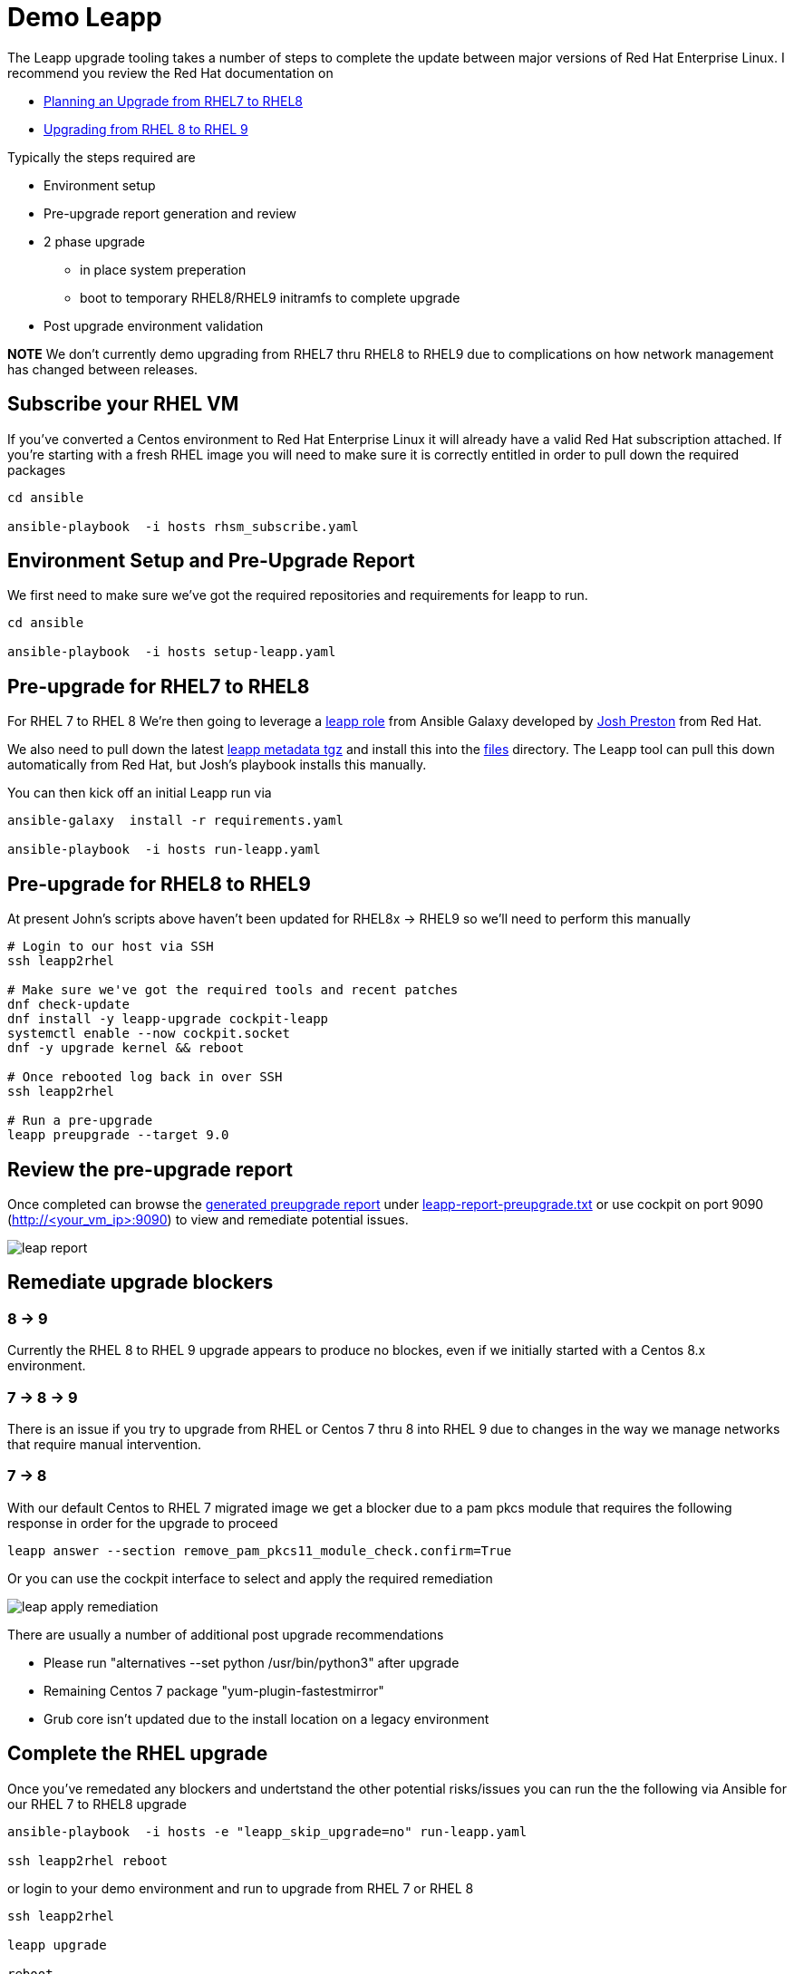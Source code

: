 = Demo Leapp

The Leapp upgrade tooling takes a number of steps to complete the update between
major versions of Red Hat Enterprise Linux. I recommend you review the Red Hat documentation
on

- https://access.redhat.com/documentation/en-us/red_hat_enterprise_linux/8/html/upgrading_from_rhel_7_to_rhel_8/planning-an-upgrade_upgrading-from-rhel-7-to-rhel-8[Planning an Upgrade from RHEL7 to RHEL8]
- https://access.redhat.com/documentation/en-us/red_hat_enterprise_linux/9/html/upgrading_from_rhel_8_to_rhel_9/index[Upgrading from RHEL 8 to RHEL 9]

Typically the steps required are

* Environment setup
* Pre-upgrade report generation and review
* 2 phase upgrade 
** in place system preperation
** boot to temporary RHEL8/RHEL9 initramfs to complete upgrade
* Post upgrade environment validation

*NOTE* We don't currently demo upgrading from RHEL7 thru RHEL8 to RHEL9 due to complications
on how network management has changed between releases.

== Subscribe your RHEL VM

If you've converted a Centos environment to Red Hat Enterprise Linux it will already have a valid
Red Hat subscription attached. If you're starting with a fresh RHEL image you will need to make
sure it is correctly entitled in order to pull down the required packages

[source,bash]
----
cd ansible

ansible-playbook  -i hosts rhsm_subscribe.yaml
----

== Environment Setup and Pre-Upgrade Report

We first need to make sure we've got the required repositories and requirements
for leapp to run.

[source,bash]
----
cd ansible

ansible-playbook  -i hosts setup-leapp.yaml 
----

== Pre-upgrade for RHEL7 to RHEL8

For RHEL 7 to RHEL 8 We're then going to leverage a 
https://github.com/mrjoshuap/ansible-leapp[leapp role] from Ansible Galaxy
developed by link:https://github.com/mrjoshuap[Josh Preston] from Red Hat.

We also need to pull down the latest 
https://access.redhat.com/articles/3664871[leapp metadata tgz]
and install this into the link:../ansible/files[files]
directory. The Leapp tool can pull this down automatically from Red Hat, but Josh's playbook installs this manually.

You can then kick off an initial Leapp run via 

[source,bash]
----
ansible-galaxy  install -r requirements.yaml

ansible-playbook  -i hosts run-leapp.yaml
----

== Pre-upgrade for RHEL8 to RHEL9

At present John's scripts above haven't been updated for RHEL8x -> RHEL9 so we'll need to
perform this manually

[source,bash]
----
# Login to our host via SSH
ssh leapp2rhel

# Make sure we've got the required tools and recent patches
dnf check-update
dnf install -y leapp-upgrade cockpit-leapp
systemctl enable --now cockpit.socket
dnf -y upgrade kernel && reboot

# Once rebooted log back in over SSH
ssh leapp2rhel

# Run a pre-upgrade
leapp preupgrade --target 9.0

----

== Review the pre-upgrade report 

Once completed can browse the https://access.redhat.com/documentation/en-us/red_hat_enterprise_linux/8/html/upgrading_from_rhel_7_to_rhel_8/assembly_preparing-for-the-upgrade_upgrading-from-rhel-7-to-rhel-8[generated preupgrade report] under link:../ansible/leapp-reports/leapp2rhel/var/log/leapp/leapp-report-preupgrade.txt[leapp-report-preupgrade.txt] or use cockpit on port 9090 (http://<your_vm_ip>:9090) to view and
remediate potential issues.

image::./leap_report.jpg[]

== Remediate upgrade blockers

=== 8 -> 9
Currently the RHEL 8 to RHEL 9 upgrade appears to produce no blockes, even if
we initially started with a Centos 8.x environment.

=== 7 -> 8 -> 9
There is an issue if
you try to upgrade from RHEL or Centos 7 thru 8 into RHEL 9 due to changes
in the way we manage networks that require manual intervention.

=== 7 -> 8 
With our default Centos to RHEL 7 migrated image we get a blocker due to a pam pkcs module
that requires the following response in order for the upgrade to proceed

[source,bash]
----
leapp answer --section remove_pam_pkcs11_module_check.confirm=True
----

Or you can use the cockpit interface to select and apply the required remediation

image::./leap_apply_remediation.jpg[]

There are usually a number of additional post upgrade recommendations

 - Please run "alternatives --set python /usr/bin/python3" after upgrade
 - Remaining Centos 7 package "yum-plugin-fastestmirror"
 - Grub core isn't updated due to the install location on a legacy environment

== Complete the RHEL upgrade

Once you've remedated any blockers and undertstand the other potential risks/issues you can run the
the following via Ansible for our RHEL 7 to RHEL8 upgrade

[source,bash]
----
ansible-playbook  -i hosts -e "leapp_skip_upgrade=no" run-leapp.yaml

ssh leapp2rhel reboot
----

or login to your demo environment and run to upgrade from RHEL 7 or RHEL 8

[source,bash]
----
ssh leapp2rhel

leapp upgrade

reboot
----

If you want monitor the _leapp upgrade_ process via a second terminal session run the following

[source,bash]
----
ssh leapp2rhel tail -f /var/log/leapp/leapp-upgrade.log
----

And if you want to monitor the initramfs part of the upgrade I recommend you
connect a virtual console to your demo VM or host


[source,bash]
----
virsh console ${VM_NAME}
----

== Post upgrade environment verification

Once completed make sure you follow the post upgrade verification steps for

- https://access.redhat.com/documentation/en-us/red_hat_enterprise_linux/8/html/upgrading_from_rhel_7_to_rhel_8/verifying-the-post-upgrade-state-of-the-rhel-8-system_upgrading-from-rhel-7-to-rhel-8[rhel-7-to-rhel-8] or
- https://access.redhat.com/documentation/en-us/red_hat_enterprise_linux/9/html/upgrading_from_rhel_8_to_rhel_9/performing-post-upgrade-tasks-rhel-8-to-rhel-9_upgrading-from-rhel-8-to-rhel-9[rhel-8-to-rhel-9].

eg. one critical task for RHEL8 is to un-pin the OS version from RHEL 8.4 to allow upgrades, and set https://access.redhat.com/documentation/en-us/red_hat_enterprise_linux/8/html/upgrading_from_rhel_7_to_rhel_8/applying-security-policies_upgrading-from-rhel-7-to-rhel-8[SELinux to Enabled].

[source,bash]
----

# Confirm we're running a pinned release of RHEL 8.4
subscription-manager release

# Now patch the system to the latest updates from Red Hat
subscription-manager release --unset
dnf update

----

Alternatively you might decide to use our EUS release to continue usin RHEL 8.4

[source,bash]
----

subscription-manager repos --enable  rhel-8-for-x86_64-baseos-eus-rpms \
  --enable rhel-8-for-x86_64-appstream-eus-rpms
dnf update

----

link:../README.adoc[Return]
